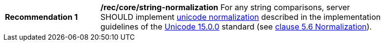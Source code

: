 [[rec_core_string-normalization]]
[width="90%",cols="2,6a"]
|===
^|*Recommendation {counter:rec-id}* |*/rec/core/string-normalization*
For any string comparisons, server SHOULD implement https://www.w3.org/TR/charmod-norm/#unicodeNormalization[unicode normalization] described in the implementation guidelines of the https://www.unicode.org/versions/Unicode15.0.0[Unicode 15.0.0] standard (see https://www.unicode.org/versions/Unicode14.0.0/ch05.pdf[clause 5.6 Normalization]).
|===
